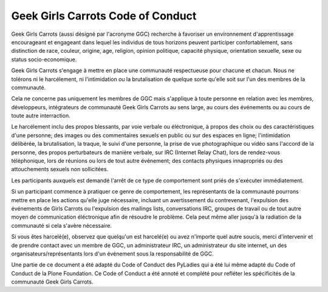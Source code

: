 ==================================
Geek Girls Carrots Code of Conduct
==================================

Geek Girls Carrots (aussi désigné par l'acronyme GGC) recherche à
favoriser un environnement d'apprentissage encourageant et engageant
dans lequel les individus de tous horizons peuvent participer
confortablement, sans distinction de race, couleur, origine, age,
religion, opinion politique, capacité physique, orientation sexuelle,
sexe ou status socio-economique.

Geek Girls Carrots s'engage à mettre en place une communauté
respectueuse pour chacune et chacun. Nous ne tolérons ni le
harcélement, ni l'intimidation ou la brutalisation de quelque sorte
qu'elle soit sur l'un des membres de la communauté.

Cela ne concerne pas uniquement les membres de GGC mais s'applique à
toute personne en relation avec les membres, développeurs, intégrateurs
de communauté Geek Girls Carrots au sens large, au cours des événements
ou au cours de toute autre interraction.

Le harcélement inclu des propos blessants, par voie verbale ou
éléctronique, à propos des choix ou des caractéristiques d'une
personne; des images ou des commentaires sexuels en public ou sur des
espaces en ligne; l'intimidation délibérée, la brutalisation, la
traque, le suivi d'une personne, la prise de vue photographique ou
vidéo sans l'accord de la personne, des propos perturbateurs de
manière verbale, sur IRC (Internet Relay Chat), lors de rendez-vous
téléphonique, lors de réunions ou lors de tout autre événement; des
contacts physiques innapropriés ou des attouchements sexuels non
sollicitées.

Les participants auxquels est demandé l'arrêt de ce type de
comportement sont priés de s'exécuter immédiatement.

Si un participant commence à pratiquer ce genre de comportement, les
représentants de la communauté pourrons mettre en place les actions
qu'elle juge nécessaire, incluant un avertissement du contrevenant,
l'expulsion des événements de Girls Carrots ou l'expulsion des
mailings lists, conversations IRC, groupes de travail ou de tout autre
moyen de communication éléctronique afin de résoudre le problème. Cela
peut même aller jusqu'à la radiation de la communauté si cela s'avère
nécessaire.

Si vous êtes harcelé(e), observez que quelqu'un est harcelé(e) ou avez
n'importe quel autre soucis, merci d'intervenir et de prendre contact
avec un membre de GGC, un administrateur IRC, un administrateur du
site internet, un des organisateurs/représentants lors d'un événement
sous la responsabilité de GGC.

Une partie de ce document a été adapté du Code of Conduct des PyLadies
qui a été lui même adapté du Code of Conduct de la Plone Foundation.
Ce Code of Conduct a été annoté et complété pour refléter les
spécificités de la communauté Geek Girls Carrots.
